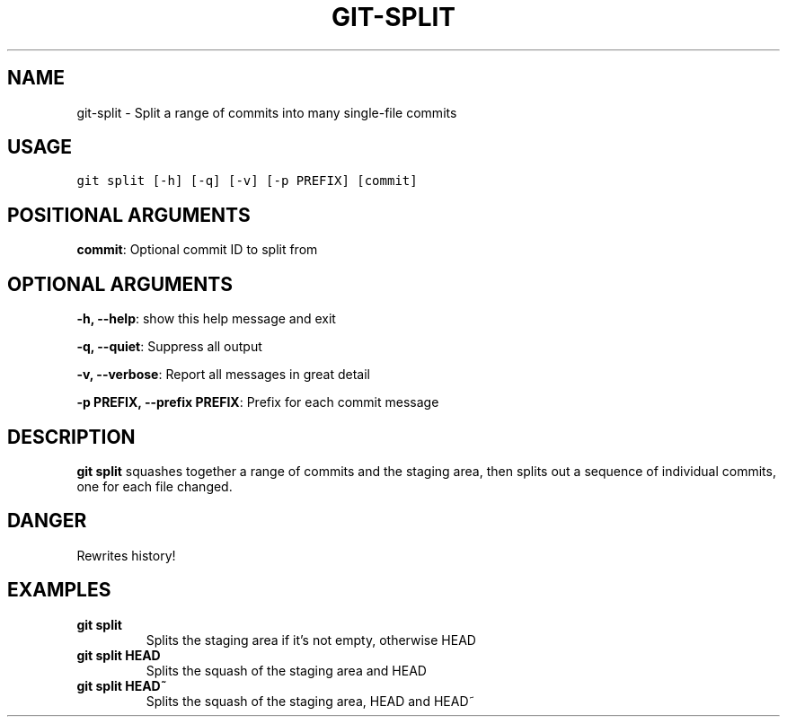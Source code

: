 .TH GIT-SPLIT 1 "04 November, 2019" "Gitz 0.9.13" "Gitz Manual"

.SH NAME
git-split - Split a range of commits into many single-file commits

.SH USAGE
.sp
.nf
.ft C
git split [-h] [-q] [-v] [-p PREFIX] [commit]
.ft P
.fi


.SH POSITIONAL ARGUMENTS
\fBcommit\fP: Optional commit ID to split from


.SH OPTIONAL ARGUMENTS
\fB\-h, \-\-help\fP: show this help message and exit

\fB\-q, \-\-quiet\fP: Suppress all output

\fB\-v, \-\-verbose\fP: Report all messages in great detail

\fB\-p PREFIX, \-\-prefix PREFIX\fP: Prefix for each commit message


.SH DESCRIPTION
\fBgit split\fP squashes together a range of commits and the staging area, then
splits out a sequence of individual commits, one for each file changed.

.SH DANGER
Rewrites history!

.SH EXAMPLES
.TP
.B \fB git split \fP
Splits the staging area if it's not empty, otherwise HEAD

.sp
.TP
.B \fB git split HEAD \fP
Splits the squash of the staging area and HEAD

.sp
.TP
.B \fB git split HEAD~ \fP
Splits the squash of the staging area, HEAD and HEAD~

